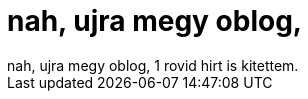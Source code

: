 = nah, ujra megy oblog,

:slug: nah_ujra_megy_oblog
:category: regi
:tags: hu
:date: 2005-09-18T14:33:33Z
++++
nah, ujra megy oblog, 1 rovid hirt is kitettem.<br>
++++
